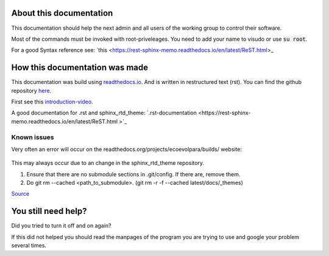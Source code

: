 About this documentation
************************

This documentation should help the next admin and all users of the working group to control their software.

Most of the commands must be invoked with root-priveleages. You need to add your name to visudo or use :code:`su root`.

For a good Syntax reference see: `this <https://rest-sphinx-memo.readthedocs.io/en/latest/ReST.html>_



How this documentation was made
*******************************

This documentation was build using `readthedocs.io <readthedocs.io>`_. And is written in restructured text (rst).
You can find the github repository `here <https://github.com/majuss/ecoevolpara>`_.

First see this `introduction-video <https://www.youtube.com/watch?v=oJsUvBQyHBs>`_.

A good documentation for .rst and sphinx_rtd_theme: `.rst-documentation <https://rest-sphinx-memo.readthedocs.io/en/latest/ReST.html
>`_

Known issues
============

Very often an error will occur on the readthedocs.org/projects/ecoevolpara/builds/ website:

.. figure:: /appendix/pictures/git_submodule_error.png
   :width: 600px
   :alt: Git-Error

This may always occur due to an change in the sphinx_rtd_theme repository.

1. Ensure that there are no submodule sections in .git/config. If there are, remove them.
2. Do git rm --cached <path_to_submodule>. (git rm -r -f --cached latest/docs/_themes)


`Source <https://stackoverflow.com/questions/4185365/no-submodule-mapping-found-in-gitmodule-for-a-path-thats-not-a-submodule>`_



You still need help?
********************

Did you tried to turn it off and on again?

If this did not helped you should read the manpages of the program you are trying to use and google your problem several times.

